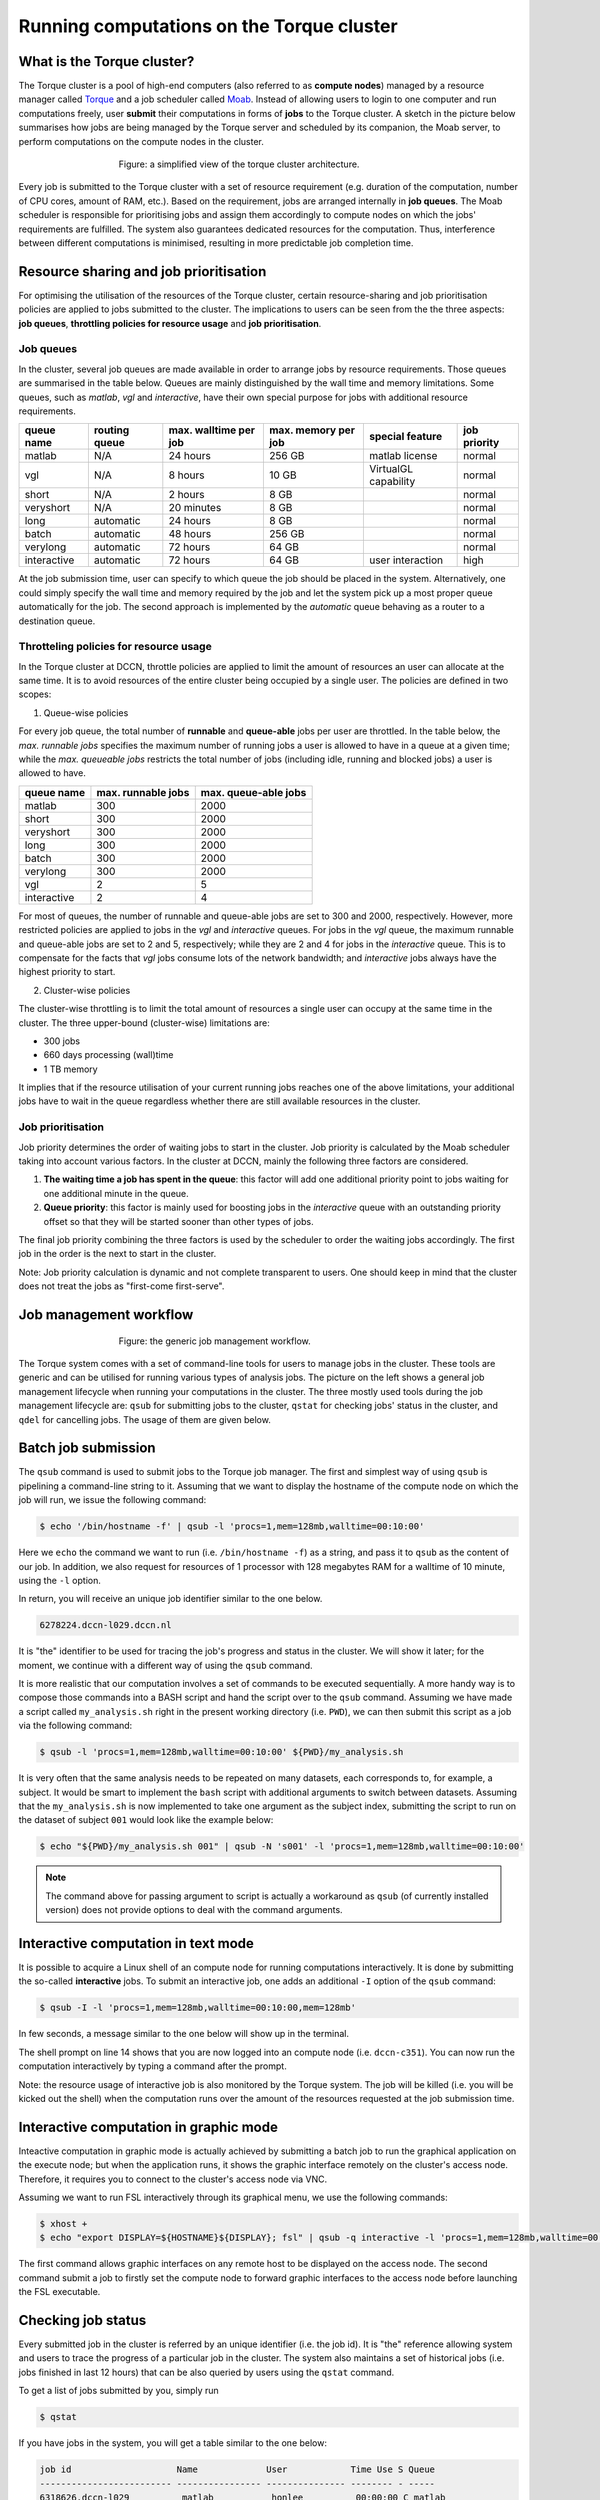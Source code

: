 Running computations on the Torque cluster
******************************************

What is the Torque cluster?
===========================

The Torque cluster is a pool of high-end computers (also referred to as **compute nodes**) managed by a resource manager called `Torque <http://www.adaptivecomputing.com/products/open-source/torque/>`_ and a job scheduler called `Moab <http://www.adaptivecomputing.com/products/hpc-products/moab-hpc-basic-edition/>`_. Instead of allowing users to login to one computer and run computations freely, user **submit** their computations in forms of **jobs** to the Torque cluster.  A sketch in the picture below summarises how jobs are being managed by the Torque server and scheduled by its companion, the Moab server, to perform computations on the compute nodes in the cluster.

.. figure:: figures/torque_moab_arch.png
    :figwidth: 60%
    :align: center

    Figure: a simplified view of the torque cluster architecture.

Every job is submitted to the Torque cluster with a set of resource requirement (e.g. duration of the computation, number of CPU cores, amount of RAM, etc.).  Based on the requirement, jobs are arranged internally in **job queues**. The Moab scheduler is responsible for prioritising jobs and assign them accordingly to compute nodes on which the jobs' requirements are fulfilled. The system also guarantees dedicated resources for the computation. Thus, interference between different computations is minimised, resulting in more predictable job completion time.

Resource sharing and job prioritisation
=======================================

For optimising the utilisation of the resources of the Torque cluster, certain resource-sharing and job prioritisation policies are applied to jobs submitted to the cluster.  The implications to users can be seen from the the three aspects: **job queues**, **throttling policies for resource usage** and **job prioritisation**.

Job queues
----------

In the cluster, several job queues are made available in order to arrange jobs by resource requirements.  Those queues are summarised in the table below. Queues are mainly distinguished by the wall time and memory limitations.  Some queues, such as *matlab*, *vgl* and *interactive*, have their own special purpose for jobs with additional resource requirements.

+------------+---------------+-----------------------+---------------------+----------------------+--------------+
| queue name | routing queue | max. walltime per job | max. memory per job | special feature      | job priority |
+============+===============+=======================+=====================+======================+==============+
| matlab     | N/A           | 24 hours              | 256 GB              | matlab license       | normal       |
+------------+---------------+-----------------------+---------------------+----------------------+--------------+
| vgl        | N/A           |  8 hours              |  10 GB              | VirtualGL capability | normal       |
+------------+---------------+-----------------------+---------------------+----------------------+--------------+
| short      | N/A           |  2 hours              |   8 GB              |                      | normal       |
+------------+---------------+-----------------------+---------------------+----------------------+--------------+
| veryshort  | N/A           | 20 minutes            |   8 GB              |                      | normal       |
+------------+---------------+-----------------------+---------------------+----------------------+--------------+
| long       | automatic     | 24 hours              |   8 GB              |                      | normal       |
+------------+---------------+-----------------------+---------------------+----------------------+--------------+
| batch      | automatic     | 48 hours              | 256 GB              |                      | normal       |
+------------+---------------+-----------------------+---------------------+----------------------+--------------+
| verylong   | automatic     | 72 hours              |  64 GB              |                      | normal       |
+------------+---------------+-----------------------+---------------------+----------------------+--------------+
| interactive| automatic     | 72 hours              |  64 GB              | user interaction     | high         |
+------------+---------------+-----------------------+---------------------+----------------------+--------------+

At the job submission time, user can specify to which queue the job should be placed in the system. Alternatively, one could simply specify the wall time and memory required by the job and let the system pick up a most proper queue automatically for the job.  The second approach is implemented by the *automatic* queue behaving as a router to a destination queue.

Throtteling policies for resource usage
---------------------------------------

In the Torque cluster at DCCN, throttle policies are applied to limit the amount of resources an user can allocate at the same time.  It is to avoid resources of the entire cluster being occupied by a single user.  The policies are defined in two scopes:

1. Queue-wise policies

For every job queue, the total number of **runnable** and **queue-able** jobs per user are throttled.  In the table below, the *max. runnable jobs* specifies the maximum number of running jobs a user is allowed to have in a queue at a given time; while the *max. queueable jobs* restricts the total number of jobs (including idle, running and blocked jobs) a user is allowed to have.

+------------+--------------------+----------------------+
| queue name | max. runnable jobs | max. queue-able jobs |
+============+====================+======================+
| matlab     | 300                | 2000                 |
+------------+--------------------+----------------------+
| short      | 300                | 2000                 |
+------------+--------------------+----------------------+
| veryshort  | 300                | 2000                 |
+------------+--------------------+----------------------+
| long       | 300                | 2000                 |
+------------+--------------------+----------------------+
| batch      | 300                | 2000                 |
+------------+--------------------+----------------------+
| verylong   | 300                | 2000                 |
+------------+--------------------+----------------------+
| vgl        |   2                |    5                 |
+------------+--------------------+----------------------+
| interactive|   2                |    4                 |
+------------+--------------------+----------------------+

For most of queues, the number of runnable and queue-able jobs are set to 300 and 2000, respectively. However, more restricted policies are applied to jobs in the *vgl* and *interactive* queues. For jobs in the *vgl* queue, the maximum runnable and queue-able jobs are set to 2 and 5, respectively; while they are 2 and 4 for jobs in the *interactive* queue.  This is to compensate for the facts that *vgl* jobs consume lots of the network bandwidth; and *interactive* jobs always have the highest priority to start.

2. Cluster-wise policies

The cluster-wise throttling is to limit the total amount of resources a single user can occupy at the same time in the cluster. The three upper-bound (cluster-wise) limitations are:

* 300 jobs
* 660 days processing (wall)time
* 1 TB memory

It implies that if the resource utilisation of your current running jobs reaches one of the above limitations, your additional jobs have to wait in the queue regardless whether there are still available resources in the cluster.

Job prioritisation
------------------

Job priority determines the order of waiting jobs to start in the cluster. Job priority is calculated by the Moab scheduler taking into account various factors.  In the cluster at DCCN, mainly the following three factors are considered.

1. **The waiting time a job has spent in the queue**: this factor will add one additional priority point to jobs waiting for one additional minute in the queue.

2. **Queue priority**: this factor is mainly used for boosting jobs in the *interactive* queue with an outstanding priority offset so that they will be started sooner than other types of jobs.

The final job priority combining the three factors is used by the scheduler to order the waiting jobs accordingly. The first job in the order is the next to start in the cluster.

Note: Job priority calculation is dynamic and not complete transparent to users.  One should keep in mind that the cluster does not treat the jobs as "first-come first-serve".

Job management workflow
=======================

.. figure:: figures/torque_job_management_workflow.png
    :figwidth: 60%
    :align: center

    Figure: the generic job management workflow.

The Torque system comes with a set of command-line tools for users to manage jobs in the cluster. These tools are generic and can be utilised for running various types of analysis jobs.  The picture on the left shows a general job management lifecycle when running your computations in the cluster. The three mostly used tools during the job management lifecycle are: ``qsub`` for submitting jobs to the cluster, ``qstat`` for checking jobs' status in the cluster, and ``qdel`` for cancelling jobs.  The usage of them are given below.

Batch job submission
====================

The ``qsub`` command is used to submit jobs to the Torque job manager.  The first and simplest way of using ``qsub`` is pipelining a command-line string to it.  Assuming that we want to display the hostname of the compute node on which the job will run, we issue the following command:

.. code-block:: bash

    $ echo '/bin/hostname -f' | qsub -l 'procs=1,mem=128mb,walltime=00:10:00'

Here we ``echo`` the command we want to run (i.e. ``/bin/hostname -f``) as a string, and pass it to ``qsub`` as the content of our job. In addition, we also request for resources of 1 processor with 128 megabytes RAM for a walltime of 10 minute, using the ``-l`` option.

In return, you will receive an unique job identifier similar to the one below.

.. code-block:: bash

    6278224.dccn-l029.dccn.nl

It is "the" identifier to be used for tracing the job's progress and status in the cluster. We will show it later; for the moment, we continue with a different way of using the ``qsub`` command.

It is more realistic that our computation involves a set of commands to be executed sequentially. A more handy way is to compose those commands into a BASH script and hand the script over to the ``qsub`` command. Assuming we have made a script called ``my_analysis.sh`` right in the present working directory (i.e. ``PWD``), we can then submit this script as a job via the following command:

.. code-block:: bash

    $ qsub -l 'procs=1,mem=128mb,walltime=00:10:00' ${PWD}/my_analysis.sh

It is very often that the same analysis needs to be repeated on many datasets, each corresponds to, for example, a subject.  It would be smart to implement the ``bash`` script with additional arguments to switch between datasets.  Assuming that the ``my_analysis.sh`` is now implemented to take one argument as the subject index, submitting the script to run on the dataset of subject ``001`` would look like the example below:

.. code-block:: bash

    $ echo "${PWD}/my_analysis.sh 001" | qsub -N 's001' -l 'procs=1,mem=128mb,walltime=00:10:00'

.. note::
    The command above for passing argument to script is actually a workaround as ``qsub`` (of currently installed version) does not provide options to deal with the command arguments.

Interactive computation in text mode
====================================

It is possible to acquire a Linux shell of an compute node for running computations interactively.  It is done by submitting the so-called **interactive** jobs.  To submit an interactive job, one adds an additional ``-I`` option of the ``qsub`` command:

.. code-block:: bash

    $ qsub -I -l 'procs=1,mem=128mb,walltime=00:10:00,mem=128mb'

In few seconds, a message similar to the one below will show up in the terminal.

.. code-block:: bash
    :linenos:
    :emphasize-lines: 14

    qsub: waiting for job 6318221.dccn-l029.dccn.nl to start
    qsub: job 6318221.dccn-l029.dccn.nl ready

    ----------------------------------------
    Begin PBS Prologue Tue Aug  5 13:31:05 CEST 2014 1407238265
    Job ID:		   6318221.dccn-l029.dccn.nl
    Username:	   honlee
    Group:		   tg
    Asked resources:   mem=128mb,procs=1,walltime=00:10:00
    Queue:		   interactive
    Nodes:		   dccn-c351
    End PBS Prologue Tue Aug  5 13:31:05 CEST 2014 1407238265
    ----------------------------------------
    honlee@dccn-c351:~

The shell prompt on line 14 shows that you are now logged into an compute node (i.e. ``dccn-c351``).  You can now run the computation interactively by typing a command after the prompt.

Note: the resource usage of interactive job is also monitored by the Torque system. The job will be killed (i.e. you will be kicked out the shell) when the computation runs over the amount of the resources requested at the job submission time.

Interactive computation in graphic mode
=======================================

Inteactive computation in graphic mode is actually achieved by submitting a batch job to run the graphical application on the execute node; but when the application runs, it shows the graphic interface remotely on the cluster's access node.  Therefore, it requires you to connect to the cluster's access node via VNC.

Assuming we want to run FSL interactively through its graphical menu, we use the following commands:

.. code-block:: bash

    $ xhost +
    $ echo "export DISPLAY=${HOSTNAME}${DISPLAY}; fsl" | qsub -q interactive -l 'procs=1,mem=128mb,walltime=00:10:00'

The first command allows graphic interfaces on any remote host to be displayed on the access node.  The second command submit a job to firstly set the compute node to forward graphic interfaces to the access node before launching the FSL executable.

Checking job status
===================

Every submitted job in the cluster is referred by an unique identifier (i.e. the job id).  It is "the" reference allowing system and users to trace the progress of a particular job in the cluster.  The system also maintains a set of historical jobs (i.e. jobs finished in last 12 hours) that can be also queried by users using the ``qstat`` command.

To get a list of jobs submitted by you, simply run

.. code-block:: bash

    $ qstat

If you have jobs in the system, you will get a table similar to the one below:

.. code-block:: bash

    job id                    Name             User            Time Use S Queue
    ------------------------- ---------------- --------------- -------- - -----
    6318626.dccn-l029          matlab           honlee          00:00:00 C matlab
    6318627.dccn-l029          matlab           honlee          00:00:00 C matlab
    6318630.dccn-l029          STDIN            honlee          00:00:01 C matlab
    6318631.dccn-l029          STDIN            honlee          00:00:01 C interactive

In the able, the colume **Time Use** indicates the CPU time utilisation of the job, while the job status is presented in the column **S** with a flag of a capital letter. Possible job-status flags are summarised below:

* **H**: job is held (by the system or the user)
* **Q**: job is queued and eligible to run
* **R**: job is running
* **E**: job is exiting after having run
* **C**: job is completed after having run

.. tip::
    There are many options supported by ``qstat``.  For example, one can use ``-i`` to list only jobs waiting in the queue.  More options can be found via the online document using ``man qstat``.

Cancelling jobs
===============

Cancelling jobs in the cluster is done with the ``qdel`` command.  For example, to cancel a job with id ``6318635``, one does

.. code-block:: bash

    $ qdel 6318635

.. note::
    You cannot cancel jobs in status exiting (**E**) or completed (**C**).

Output streams of the job
=========================

On the compute node, the job itself is executed as a process in the system.  The default ``STDOUT`` and ``STDERR`` streams of the process are redirected to files named as ``<job_name>.o<job_id_digits>`` and ``<job_name>.e<job_id_digits>``, respectively.  After the job reachers the complete state, these two files will be produced on the file system.

.. tip::
    The ``STDOUT`` and ``STDERR`` files produced by job usually provide useful information for debugging issues with the job.  Always check them first when your job is failed or terminated unexpectedly.

Estimating resource requirement
===============================

As we have mentioned, every job has attributes specifying the required resources for its computation. Based on those attributes, the job scheduler allocates resources for jobs. The more precise these requirement attributes are given, the more efficient the resources are used. Therefore, we encourage all users to estimate the resource requirements before submitting massive jobs to the cluster.

The **walltime** and **memory** requirements are the most essential ones amongst others. Hereafter are three different ways to make estimations of those two requirements.

.. note::
    Computing resources in the cluster are reserved for jobs in terms of size (e.g. amount of requested memory and CPU cores) and duration (e.g. the requested walltime). Under-estimating the requirement causes job to be killed before completion and thus the resources have been consumed by the job were wasted; while over-estimating blocks resources from being used efficiently.

1. Consult your colleages

If your analysis tool (or script) is commonly used in your research field, consulting with your colleagues might be just an efficient way to get a general idea about the resource requirement of the tool.

2. Monitor the resource consumption (with an interactive test job)

A good way of estimating the wall time and memory requirement is through monitoring the usage of them at run time. This approach is only feasible if you run the job interactively through a graphical interface. Nevertheless, it's encouraged to test your data analysis computation interactively once before submitting it to the cluster with a large amount of batch jobs. Through the interactive test, one could easily debug issues and measure the resource usage.

Upon the start of an interactive job, a resource comsumption monitor is shown on the top-right corner of your VNC desktop.  An example is shown in the following screenshot:

.. figure:: figures/torque_interactive_jobinfo.png
    :figwidth: 90%
    :align: center

The resource monitor consists of three bars.  From top to bottom, they are:

* Elapsed walltime: the bar indicates the elasped walltime consumed by the job.  It also shows the remaining walltime.  The walltime is adjusted accordingly to the CPU speed.
* Memory usage: the bar indicates the current memory usage of the job.
* Max memory usage: the bar indicates the peak memory usage of the job.

3. Use the job's epilogue message (a trial-and-error approach)

The wall time and memory requirements can also be determined with a trial procedure in which the user submits a test job to the cluster with a rough requirement.  If the rough requirement is not sufficient to allow the job to finish, the job will get killed with an e-mail notification.  In the job's ``STDOUT`` file (i.e. ``<job_name>.o<job_id_digits>``), you will see an **Epilogue** message stating the amount of resources being used by the job.  In the snippet below, this is shown on line 9.

.. code-block:: bash
    :linenos:
    :emphasize-lines: 9

    ----------------------------------------
    Begin PBS Epilogue Tue Aug 12 13:32:59 CEST 2014 1407843179
    Job ID:            6365357.dccn-l029.dccn.nl
    Username:          honlee
    Group:             tg
    Job Name:          STDIN
    Session:           11639
    Asked resources:   mem=2gb,walltime=01:00:00
    Used resources:    cput=00:00:21,mem=441332kb,vmem=3700208kb,walltime=00:14:06
    Queue:             interactive
    Nodes:             dccn-c351
    End PBS Epilogue Tue Aug 12 13:32:59 CEST 2014 1407843179
    ----------------------------------------

Adjust the rough requirement gradually based on the usage information and resubmit the test job with the new requirement.  In few iterations, you will be able to determine the actual usage of your analysis job.  A rule of thumb for specifying the resource requirement for the production jobs is to add on top of the actual usage a 10~20% buffer as a safety margin.

Cluster tools
=============

A set of auxiliary scripts is developed to ease the job management works on the cluster.  Those tools are listed below with brief description about their functionalities.  To use them, simply type the command in the terminal.  You could try to apply the ``-h`` or ``--help`` option to check if there are more options available.

* ``checkjob`` - shows job status from the scheduler's perspective. It is useful for knowing why a job is not started.
* ``pbsnode`` - lists the compute nodes in the cluster. It is one of the Torque client tools.
* ``cluster-qstat`` - lists recently submitted jobs from all system users.
* ``cluster-info`` - lists system utilisation metrics of the access nodes and the mentat compute nodes.
* ``cluster-status`` - lists system utilisation metrics of the exectue hosts in the Torque cluster.
* ``cluster-torqueconfig`` - displays the cluster's settings.
* ``cluster-meminfo`` - monitors the amount of memory has been consumed by the job.
* ``cluster-walltimeinfo`` - monitors the remaining walltime the job can still run.
* ``cluster-yadjobinfo`` - graphical monitor of resource utilisation for interactive job.
* ``cluster-matlab`` - displays the matlab license useage.
* ``cluster-vncserver`` - lists all VNC servers running on the access nodes and the mentat compute nodes.
